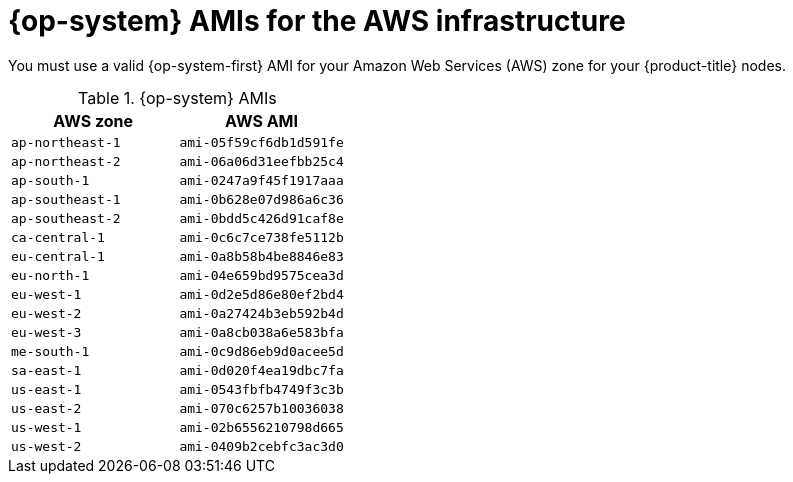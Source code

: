 // Module included in the following assemblies:
//
// * installing/installing_aws/installing-aws-user-infra.adoc
// * installing/installing_aws/installing-restricted-networks-aws.adoc

[id="installation-aws-user-infra-rhcos-ami_{context}"]
= {op-system} AMIs for the AWS infrastructure

You must use a valid {op-system-first} AMI for your Amazon Web Services
(AWS) zone for your {product-title} nodes.

.{op-system} AMIs

[cols="2a,2a",options="header"]
|===

|AWS zone
|AWS AMI

|`ap-northeast-1`
|`ami-05f59cf6db1d591fe`

|`ap-northeast-2`
|`ami-06a06d31eefbb25c4`

|`ap-south-1`
|`ami-0247a9f45f1917aaa`

|`ap-southeast-1`
|`ami-0b628e07d986a6c36`

|`ap-southeast-2`
|`ami-0bdd5c426d91caf8e`

|`ca-central-1`
|`ami-0c6c7ce738fe5112b`

|`eu-central-1`
|`ami-0a8b58b4be8846e83`

|`eu-north-1`
|`ami-04e659bd9575cea3d`

|`eu-west-1`
|`ami-0d2e5d86e80ef2bd4`

|`eu-west-2`
|`ami-0a27424b3eb592b4d`

|`eu-west-3`
|`ami-0a8cb038a6e583bfa`

|`me-south-1`
|`ami-0c9d86eb9d0acee5d`

|`sa-east-1`
|`ami-0d020f4ea19dbc7fa`

|`us-east-1`
|`ami-0543fbfb4749f3c3b`

|`us-east-2`
|`ami-070c6257b10036038`

|`us-west-1`
|`ami-02b6556210798d665`

|`us-west-2`
|`ami-0409b2cebfc3ac3d0`

|===
